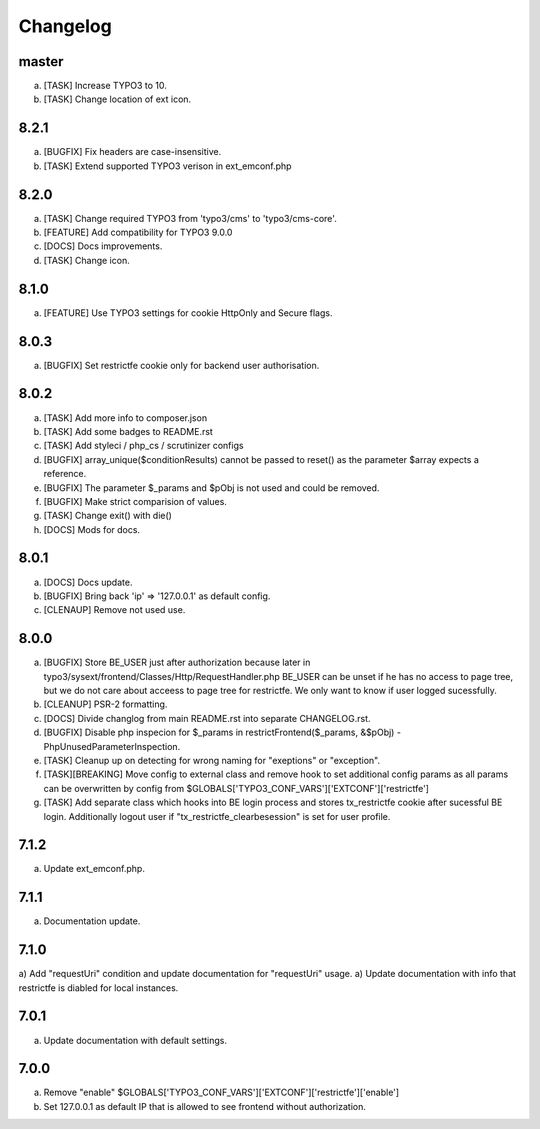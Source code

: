 Changelog
---------

master
~~~~~~

a) [TASK] Increase TYPO3 to 10.
b) [TASK] Change location of ext icon.

8.2.1
~~~~~

a) [BUGFIX] Fix headers are case-insensitive.
b) [TASK] Extend supported TYPO3 verison in ext_emconf.php

8.2.0
~~~~~

a) [TASK] Change required TYPO3 from 'typo3/cms' to 'typo3/cms-core'.
b) [FEATURE] Add compatibility for TYPO3 9.0.0
c) [DOCS] Docs improvements.
d) [TASK] Change icon.

8.1.0
~~~~~

a) [FEATURE] Use TYPO3 settings for cookie HttpOnly and Secure flags.


8.0.3
~~~~~

a) [BUGFIX] Set restrictfe cookie only for backend user authorisation.


8.0.2
~~~~~

a) [TASK] Add more info to composer.json

b) [TASK] Add some badges to README.rst

c) [TASK] Add styleci / php_cs / scrutinizer configs

d) [BUGFIX] array_unique($conditionResults) cannot be passed to reset() as the parameter $array expects a reference.

e) [BUGFIX] The parameter $_params and $pObj is not used and could be removed.

f) [BUGFIX] Make strict comparision of values.

g) [TASK] Change exit() with die()

h) [DOCS] Mods for docs.

8.0.1
~~~~~

a) [DOCS] Docs update.

b) [BUGFIX] Bring back 'ip' => '127.0.0.1' as default config.

c) [CLENAUP] Remove not used use.

8.0.0
~~~~~

a) [BUGFIX] Store BE_USER just after authorization because later in typo3/sysext/frontend/Classes/Http/RequestHandler.php
   BE_USER can be unset if he has no access to page tree, but we do not care about acceess to page tree for restrictfe.
   We only want to know if user logged sucessfully.

b) [CLEANUP] PSR-2 formatting.

c) [DOCS] Divide changlog from main README.rst into separate CHANGELOG.rst.

d) [BUGFIX] Disable php inspecion for $_params in restrictFrontend($_params, &$pObj) - PhpUnusedParameterInspection.

e) [TASK] Cleanup up on detecting for wrong naming for "exeptions" or "exception".

f) [TASK][BREAKING] Move config to external class and remove hook to set additional config params as all params can be
   overwritten by config from $GLOBALS['TYPO3_CONF_VARS']['EXTCONF']['restrictfe']

g) [TASK] Add separate class which hooks into BE login process and stores tx_restrictfe cookie after sucessful BE
   login. Additionally logout user if "tx_restrictfe_clearbesession" is set for user profile.

7.1.2
~~~~~

a) Update ext_emconf.php.

7.1.1
~~~~~

a) Documentation update.

7.1.0
~~~~~

a) Add "requestUri" condition and update documentation for "requestUri" usage.
a) Update documentation with info that restrictfe is diabled for local instances.


7.0.1
~~~~~

a) Update documentation with default settings.

7.0.0
~~~~~

a) Remove "enable" $GLOBALS['TYPO3\_CONF\_VARS']['EXTCONF']['restrictfe']['enable']
b) Set 127.0.0.1 as default IP that is allowed to see frontend without authorization.
